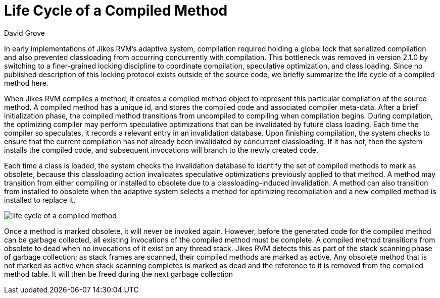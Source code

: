 Life Cycle of a Compiled Method
===============================
:author: David Grove
:date: 07-07-2008

In early implementations of Jikes RVM's adaptive system, compilation required holding a global lock that serialized compilation and also prevented classloading from occurring concurrently with compilation.  This bottleneck was removed in version 2.1.0 by switching to a finer-grained locking discipline to coordinate compilation, speculative optimization, and class loading. Since no published description of this locking protocol exists outside of the source code, we briefly summarize the life cycle of a compiled method here.

When Jikes RVM compiles a method, it creates a compiled method object to represent this particular compilation of the source method.  A compiled method has a unique id, and stores the compiled code and associated compiler meta-data. After a brief initialization phase, the compiled method transitions from uncompiled to compiling when compilation begins. During compilation, the optimizing compiler may perform speculative optimizations that can be invalidated by future class loading.  Each time the compiler so speculates, it records a relevant entry in an invalidation database.  Upon finishing compilation, the system checks to ensure that the current compilation has not already been  invalidated by concurrent classloading.  If it has not, then the system installs the compiled code, and subsequent  invocations will branch to the newly created code.

Each time a class is loaded, the system checks the invalidation database to identify the set of compiled methods to mark as obsolete,
because this classloading action invalidates speculative optimizations previously applied to that method.  A method may transition from either compiling or installed to obsolete due to a classloading-induced invalidation.  A method can also transition from installed to obsolete when the adaptive system selects a method for optimizing recompilation and a new compiled method is installed to replace it.

image:images/93224965.eps[life cycle of a compiled method]

Once a method is marked obsolete, it will never be invoked again.  However, before the generated code for the compiled method can be garbage collected, all existing invocations of the compiled method must be complete.  A compiled method transitions from obsolete to  dead when no invocations of it exist on any thread stack.  Jikes RVM detects this as part of the stack scanning phase of garbage collection; as stack frames are scanned, their compiled methods are marked as active.  Any obsolete method that is not marked as active when stack scanning completes is marked as dead and the reference to it is removed from the compiled method table.  It will then be freed during the next garbage collection
